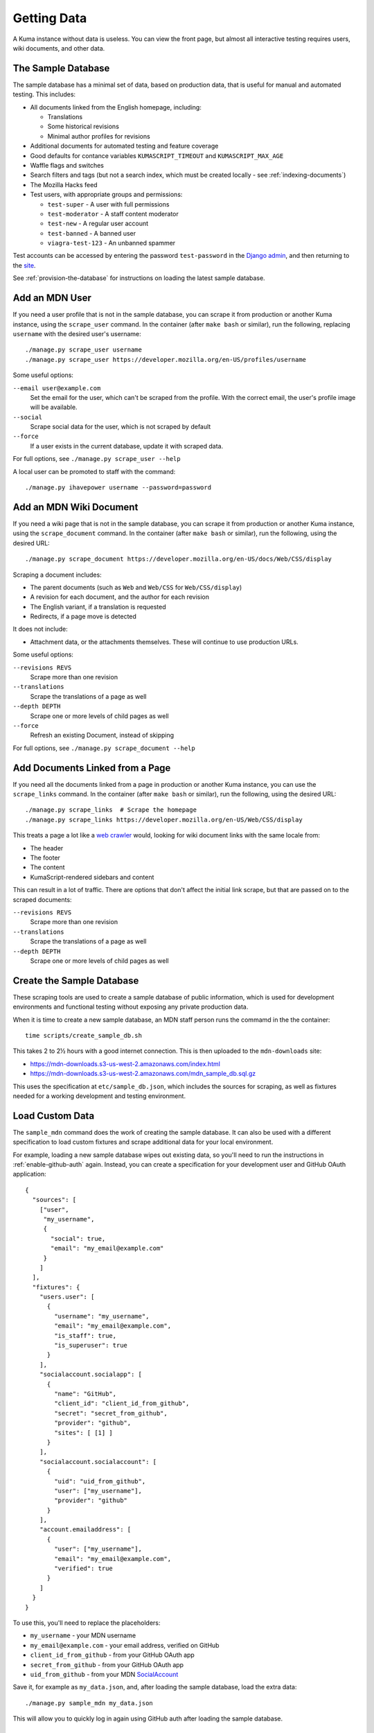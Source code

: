 ============
Getting Data
============

A Kuma instance without data is useless. You can view the front page, but
almost all interactive testing requires users, wiki documents, and other data.

The Sample Database
===================
The sample database has a minimal set of data, based on production data, that
is useful for manual and automated testing.  This includes:

- All documents linked from the English homepage, including:

  - Translations
  - Some historical revisions
  - Minimal author profiles for revisions

- Additional documents for automated testing and feature coverage
- Good defaults for contance variables ``KUMASCRIPT_TIMEOUT`` and
  ``KUMASCRIPT_MAX_AGE``
- Waffle flags and switches
- Search filters and tags (but not a search index, which must be created
  locally - see :ref:`indexing-documents`)
- The Mozilla Hacks feed
- Test users, with appropriate groups and permissions:

  - ``test-super`` - A user with full permissions
  - ``test-moderator`` - A staff content moderator
  - ``test-new`` - A regular user account
  - ``test-banned`` - A banned user
  - ``viagra-test-123`` - An unbanned spammer

Test accounts can be accessed by entering the password ``test-password`` in the
`Django admin`_, and then returning to the site_.

See :ref:`provision-the-database` for instructions on loading the latest sample
database.

.. _`Django admin`: localhost:8000/admin/login/?next=/
.. _site: http://localhost:8000/en-US/

Add an MDN User
===============
If you need a user profile that is not in the sample database, you can scrape
it from production or another Kuma instance, using the ``scrape_user``
command.  In the container (after ``make bash`` or similar), run the
following, replacing ``username`` with the desired user's username::

    ./manage.py scrape_user username
    ./manage.py scrape_user https://developer.mozilla.org/en-US/profiles/username

Some useful options:

``--email user@example.com``
  Set the email for the user, which can't be scraped from the profile. With
  the correct email, the user's profile image will be available.

``--social``
  Scrape social data for the user, which is not scraped by default

``--force``
  If a user exists in the current database, update it with scraped data.

For full options, see ``./manage.py scrape_user --help``

A local user can be promoted to staff with the command::

    ./manage.py ihavepower username --password=password

Add an MDN Wiki Document
========================
If you need a wiki page that is not in the sample database, you can scrape it
from production or another Kuma instance, using the ``scrape_document``
command.  In the container (after ``make bash`` or similar), run the
following, using the desired URL::

    ./manage.py scrape_document https://developer.mozilla.org/en-US/docs/Web/CSS/display

Scraping a document includes:

- The parent documents (such as ``Web`` and ``Web/CSS`` for ``Web/CSS/display``)
- A revision for each document, and the author for each revision
- The English variant, if a translation is requested
- Redirects, if a page move is detected

It does not include:

- Attachment data, or the attachments themselves. These will continue to use
  production URLs.

Some useful options:

``--revisions REVS``
  Scrape more than one revision

``--translations``
  Scrape the translations of a page as well

``--depth DEPTH``
  Scrape one or more levels of child pages as well

``--force``
  Refresh an existing Document, instead of skipping

For full options, see ``./manage.py scrape_document --help``

Add Documents Linked from a Page
================================
If you need all the documents linked from a page in production or another Kuma
instance, you can use the ``scrape_links`` command.  In the container (after
``make bash`` or similar), run the following, using the desired URL::

    ./manage.py scrape_links  # Scrape the homepage
    ./manage.py scrape_links https://developer.mozilla.org/en-US/Web/CSS/display

This treats a page a lot like a `web crawler`_ would, looking for wiki document
links with the same locale from:

- The header
- The footer
- The content
- KumaScript-rendered sidebars and content

This can result in a lot of traffic. There are options that don't affect the
initial link scrape, but that are passed on to the scraped documents:

``--revisions REVS``
  Scrape more than one revision

``--translations``
  Scrape the translations of a page as well

``--depth DEPTH``
  Scrape one or more levels of child pages as well

.. _`web crawler`: https://developer.mozilla.org/en-US/docs/Glossary/Crawler

Create the Sample Database
==========================
These scraping tools are used to create a sample database of public
information, which is used for development environments and functional
testing without exposing any private production data.

When it is time to create a new sample database, an MDN staff person runs
the commamd in the the container::

    time scripts/create_sample_db.sh

This takes 2 to 2½ hours with a good internet connection.  This is then
uploaded to the ``mdn-downloads`` site:

* https://mdn-downloads.s3-us-west-2.amazonaws.com/index.html
* https://mdn-downloads.s3-us-west-2.amazonaws.com/mdn_sample_db.sql.gz

This uses the specification at ``etc/sample_db.json``, which includes the
sources for scraping, as well as fixtures needed for a working development
and testing environment.

Load Custom Data
================
The ``sample_mdn`` command does the work of creating the sample database. It
can also be used with a different specification to load custom fixtures and
scrape additional data for your local environment.

For example, loading a new sample database wipes out existing data, so you'll
need to run the instructions in :ref:`enable-github-auth` again. Instead, you
can create a specification for your development user and GitHub OAuth
application::

    {
      "sources": [
        ["user",
         "my_username",
         {
           "social": true,
           "email": "my_email@example.com"
         }
        ]
      ],
      "fixtures": {
        "users.user": [
          {
            "username": "my_username",
            "email": "my_email@example.com",
            "is_staff": true,
            "is_superuser": true
          }
        ],
        "socialaccount.socialapp": [
          {
            "name": "GitHub",
            "client_id": "client_id_from_github",
            "secret": "secret_from_github",
            "provider": "github",
            "sites": [ [1] ]
          }
        ],
        "socialaccount.socialaccount": [
          {
            "uid": "uid_from_github",
            "user": ["my_username"],
            "provider": "github"
          }
        ],
        "account.emailaddress": [
          {
            "user": ["my_username"],
            "email": "my_email@example.com",
            "verified": true
          }
        ]
      }
    }

To use this, you'll need to replace the placeholders:

* ``my_username`` - your MDN username
* ``my_email@example.com`` - your email address, verified on GitHub
* ``client_id_from_github`` - from your GitHub OAuth app
* ``secret_from_github`` - from your GitHub OAuth app
* ``uid_from_github`` - from your MDN SocialAccount_

Save it, for example as ``my_data.json``, and, after loading the sample
database, load the extra data::

    ./manage.py sample_mdn my_data.json

This will allow you to quickly log in again using GitHub auth after loading the
sample database.

.. _SocialAccount: http://localhost:8000/admin/socialaccount/socialaccount/

Anonymized Production Data
==========================
The production database contains confidential user information, such as email
addresses and authentication tokens, and it is not distributed.  We try to make
the sample database small but useful, and provide scripts to augment it for
specific uses, reducing the need for production data.

Production-scale data is occasionaly needed for development, such as testing
the performance of data migrations and new algorithms, and for the
`staging site`_.  In these cases, we generate an anonymized copy of production
data, which deletes authentication keys and anonymizes user records.

This is generated with the script ``scripts/clone_db.py`` on a recent backup of
the production database. You can see a faster and less resource-intensive
version of the process by running it against the sample database::

    scripts/clone_db.py -H mysql -u root -p kuma -i mdn_sample_db.sql.gz anon_db

This will generate a file ``anon_db-anon-20170606.sql.gz``, where the date is
today's date.  To check that the anonymize script ran correctly, load the
anonymized database dump and run the check script::

    zcat anon_db-anon-20170606.sql.gz | ./manage.py dbshell
    cat scripts/check_anonymize.sql | ./manage.py dbshell

This runs a set of counting queries that should return 0 rows.

A similar process is used to anonymize a recent production database dump.
The development environment is not tuned for the I/O, memory, and disk
requirements, and will fail with an error.  Instead, a host-installed version
of MySQL is used, with the custom collation.  The entire process, from getting
a backup to uploading a confirmed anonymized database, takes about half a day.

We suspect that a clever user could de-anonymize the data in the full
anonymized database, so we do not distribute it, and try to limit our own use
of the database.

.. _`staging site`: https://developer.allizom.org
